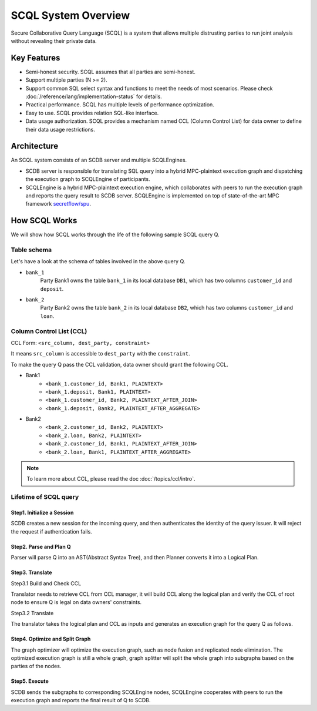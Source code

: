 SCQL System Overview
====================

Secure Collaborative Query Language (SCQL) is a system that allows multiple distrusting parties to run joint analysis without revealing their private data.

Key Features
------------

* Semi-honest security. SCQL assumes that all parties are semi-honest.
* Support multiple parties (N >= 2).
* Support common SQL select syntax and functions to meet the needs of most scenarios. Please check :doc:`/reference/lang/implementation-status` for details.
* Practical performance.  SCQL has multiple levels of performance optimization.
* Easy to use. SCQL provides relation SQL-like interface.
* Data usage authorization. SCQL provides a mechanism named CCL (Column Control List) for data owner to define their data usage restrictions.

Architecture
------------

An SCQL system consists of an SCDB server and multiple SCQLEngines.

- SCDB server is responsible for translating SQL query into a hybrid MPC-plaintext execution graph and dispatching the execution graph to SCQLEngine of participants.
- SCQLEngine is a hybrid MPC-plaintext execution engine, which collaborates with peers to run the execution graph and reports the query result to SCDB server. SCQLEngine is implemented on top of state-of-the-art MPC framework `secretflow/spu`_.


.. image:: /imgs/scql_architecture.png
    :alt: SCQL Architecture


How SCQL Works
--------------

We will show how SCQL works through the life of the following sample SCQL query Q.

.. code-block:: SQL
    :caption: SCQL query Q

    SELECT AVG(bank_1.deposit), AVG(bank_2.loan)
    FROM bank_1
    INNER JOIN bank_2
    ON bank_1.customer_id = bank_2.customer_id;


Table schema
^^^^^^^^^^^^

Let's have a look at the schema of tables involved in the above query Q.

.. image:: /imgs/the_life_of_scql_query_env.png
    :alt: Table schema

- ``bank_1``
    Party Bank1 owns the table ``bank_1`` in its local database ``DB1``, which has two columns ``customer_id`` and ``deposit``.
- ``bank_2``
    Party Bank2 owns the table ``bank_2`` in its local database ``DB2``, which has two columns ``customer_id`` and ``loan``.


Column Control List (CCL)
^^^^^^^^^^^^^^^^^^^^^^^^^

CCL Form: ``<src_column, dest_party, constraint>``

It means ``src_column`` is accessible to ``dest_party`` with the ``constraint``.

To make the query Q pass the CCL validation, data owner should grant the following CCL.

* Bank1
   * ``<bank_1.customer_id, Bank1, PLAINTEXT>``
   * ``<bank_1.deposit, Bank1, PLAINTEXT>``
   * ``<bank_1.customer_id, Bank2, PLAINTEXT_AFTER_JOIN>``
   * ``<bank_1.deposit, Bank2, PLAINTEXT_AFTER_AGGREGATE>``

* Bank2
   * ``<bank_2.customer_id, Bank2, PLAINTEXT>``
   * ``<bank_2.loan, Bank2, PLAINTEXT>``
   * ``<bank_2.customer_id, Bank1, PLAINTEXT_AFTER_JOIN>``
   * ``<bank_2.loan, Bank1, PLAINTEXT_AFTER_AGGREGATE>``

.. note::
   To learn more about CCL, please read the doc :doc:`/topics/ccl/intro`.


Lifetime of SCQL query
^^^^^^^^^^^^^^^^^^^^^^

.. image:: /imgs/scql_workflow.png
    :alt: SCQL Workflow

Step1. Initialize a Session
"""""""""""""""""""""""""""

SCDB creates a new session for the incoming query, and then authenticates the identity of the query issuer. It will reject the request if authentication fails.


Step2. Parse and Plan Q
"""""""""""""""""""""""

Parser will parse Q into an AST(Abstract Syntax Tree), and then Planner converts it into a Logical Plan.

.. image:: /imgs/logicalplan_for_Q.png
    :alt: Logical Plan for Q


Step3. Translate
""""""""""""""""

Step3.1 Build and Check CCL

Translator needs to retrieve CCL from CCL manager, it will build CCL along the logical plan and verify the CCL of root node to ensure Q is legal on data owners' constraints.


Step3.2 Translate

The translator takes the logical plan and CCL as inputs and generates an execution graph for the query Q as follows.

.. image:: /imgs/exe_graph_for_Q.png
    :alt: Execution Graph for Q


Step4. Optimize and Split Graph
"""""""""""""""""""""""""""""""

The graph optimizer will optimize the execution graph, such as node fusion and replicated node elimination.
The optimized execution graph is still a whole graph, graph splitter will split the whole graph into subgraphs based on the parties of the nodes.

.. image:: /imgs/subgraph_for_Q.png
    :alt: subgraphs


Step5. Execute
""""""""""""""

SCDB sends the subgraphs to corresponding SCQLEngine nodes, SCQLEngine cooperates with peers to run the execution graph and reports the final result of Q to SCDB.


.. _secretflow/spu: https://github.com/secretflow/spu
